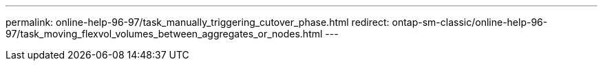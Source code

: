 ---
permalink: online-help-96-97/task_manually_triggering_cutover_phase.html
redirect: ontap-sm-classic/online-help-96-97/task_moving_flexvol_volumes_between_aggregates_or_nodes.html
---
